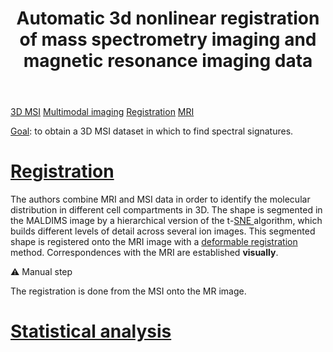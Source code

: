 :PROPERTIES:
:ID:       e27b38ac-449a-4c63-b30c-2e96e94509d1
:ROAM_REFS: cite:Abdelmoula_2019
:END:
#+title: Automatic 3d nonlinear registration of mass spectrometry imaging and magnetic resonance imaging data
#+filetags: :literature:

[[id:13b1dba3-aa5c-453d-be49-a7c06687bb26][3D MSI]] [[id:fb2a0e54-4e16-48ad-b23e-4a783d2013d2][Multimodal imaging]] [[id:08e9482a-8139-41ee-bac5-ce37fbb4b335][Registration]] [[id:844533cc-a7a1-4178-88a8-47eaeb023bb8][MRI]]

_Goal_: to obtain a 3D MSI dataset in which to find spectral  signatures.

* [[id:08e9482a-8139-41ee-bac5-ce37fbb4b335][Registration]]
The authors combine MRI and MSI data in order to identify the molecular distribution in different cell compartments in 3D. The shape is segmented in the MALDIMS image by a hierarchical version of the t-[[id:e95fd377-dd05-4363-8eca-b00b003524ff][SNE ]]algorithm, which builds different levels of detail across several ion images. This segmented shape is registered onto the MRI image with a [[id:f886a4c4-e7ce-4363-9cd8-829a71ce5ee2][deformable registration]] method. Correspondences with the MRI are established *visually*.

⚠ Manual step

The registration is done from the MSI onto the MR image.

* [[id:0e94cff9-50fa-425c-b0fc-a35bdb16cd0d][Statistical analysis]]
